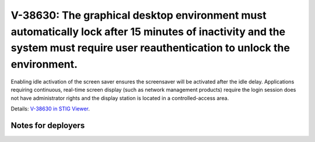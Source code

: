V-38630: The graphical desktop environment must automatically lock after 15 minutes of inactivity and the system must require user reauthentication to unlock the environment.
------------------------------------------------------------------------------------------------------------------------------------------------------------------------------

Enabling idle activation of the screen saver ensures the screensaver will be
activated after the idle delay. Applications requiring continuous, real-time
screen display (such as network management products) require the login session
does not have administrator rights and the display station is located in a
controlled-access area.

Details: `V-38630 in STIG Viewer`_.

.. _V-38630 in STIG Viewer: https://www.stigviewer.com/stig/red_hat_enterprise_linux_6/2015-05-26/finding/V-38630

Notes for deployers
~~~~~~~~~~~~~~~~~~~
